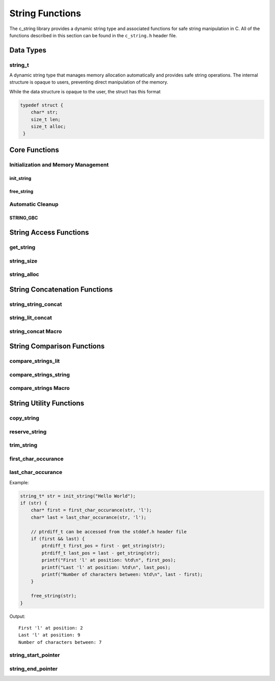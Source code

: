 String Functions
================

The c_string library provides a dynamic string type and associated functions 
for safe string manipulation in C.  All of the functions described in this 
section can be found in the ``c_string.h`` header file.

Data Types
----------

string_t
~~~~~~~~
A dynamic string type that manages memory allocation automatically and provides safe string operations.
The internal structure is opaque to users, preventing direct manipulation of the memory.

While the data structure is opaque to the user, the struct has this 
format

.. code-block:: c

   typedef struct {
       char* str;
       size_t len;
       size_t alloc;
    }


Core Functions
--------------

Initialization and Memory Management
~~~~~~~~~~~~~~~~~~~~~~~~~~~~~~~~~~~~

init_string
^^^^^^^^^^^
.. c:function:: string_t* init_string(const char* str)

   Creates and initializes a new ``string_t`` object from a C-style string. If
   compiled with ``gcc`` of ``clang`` compilers, consider using :ref:`GBC_STRING
   macro <string_cleanup_macro>`.  If the developer wishes to Pre-allocate 
   a larger amount of memory than would be normally allocated with this function, 
   they can also call the :ref:`reserve_string <reserve-string-func>` function 
   after initialization.

   :param str: A null-terminated C string
   :returns: Pointer to new ``string_t`` object, or NULL on failure
   :raises: Sets errno to ENOMEM if memory allocation fails or EINVAL if str is NULL

   Example:

   .. code-block:: c

      string_t* str = init_string("Hello, World!");
      /*
       * if compiling with gcc or clang consider using 
       * string_t* str STRING_GBC init_string("Hello, World!");
       */
      if (str == NULL) {
          fprintf(stderr, "Failed to initialize string\n");
          return 1;
      }
      printf("String content: %s\n", get_string(str));
      // If STRING_GBC macro is used, their is no need to call free_string()
      free_string(str);

   Output::

      String content: Hello, World!

free_string
^^^^^^^^^^^
.. c:function:: void free_string(string_t* str)

   Deallocates all memory associated with a string_t object.

   :param str: Pointer to string_t object to free
   :raises: Sets errno to EINVAL if str is NULL

   Example:

   .. code-block:: c

      string_t* str = init_string("Hello");
      // Use the string...
      free_string(str);
      str = NULL;  // Good practice to avoid dangling pointers

Automatic Cleanup
~~~~~~~~~~~~~~~~~

.. _string_cleanup_macro:

STRING_GBC
^^^^^^^^^^
.. c:macro:: STRING_GBC

   Enables automatic cleanup of ``string_t`` objects when they go out of scope.
   Available only with ``GCC`` and ``Clang`` compilers.  If this option is available 
   for your compiler, this is the preferred method for memory management.

   Example:

   .. code-block:: c

      void example_function(void) {
          STRING_GBC string_t* str = init_string("Hello");
          if (!str) {
              return;
          }
          printf("String: %s\n", get_string(str));
          // No need to call free_string - cleanup happens automatically
      }

   Output::

      String: Hello

String Access Functions
-----------------------

get_string
~~~~~~~~~~
.. c:function:: const char* get_string(const string_t* str)

  Retrieves the C string stored in a ``string_t`` object.

  :param str: Pointer to the string_t object
  :returns: Pointer to the null-terminated string, or NULL on failure
  :raises: Sets errno to EINVAL if str is NULL

  Example:

  .. code-block:: c

     string_t* str STRING_GBC = init_string("Hello, World!");
     // If not compiled with gcc or clang, string_t* str = init_string("Hello, World!");
     if (str) {
         const char* content = get_string(str);
         if (content) {
             printf("String content: %s\n", content);
         }
         // If not compiled with gcc or clang, free_string(str);
     }

  Output::

     String content: Hello, World!

string_size
~~~~~~~~~~~
.. c:function:: const size_t string_size(const string_t* str)

  Returns the length of the string (number of characters excluding null terminator).
  This is the equivalant of the ``strlen`` function from the ``string.h`` header 
  file; however, this function is safely bounded by the length of the string 
  and is not prone to buffer overflow attacks.

  :param str: Pointer to the ``string_t`` object
  :returns: Length of string, or LONG_MAX on failure
  :raises: Sets errno to EINVAL if str is NULL

  Example:

  .. code-block:: c

     string_t* str STRING_GBC = init_string("Hello");
     // If not compiled with gcc or clang, string_t* str = init_string("Hello");
     if (str) {
         size_t len = string_size(str);
         if (len != LONG_MAX) {
             printf("String: %s\nLength: %zu\n", get_string(str), len);
         }
         // If not compiled with gcc or clang, free_string(str);
     }

  Output::

     String: Hello
     Length: 5

string_alloc
~~~~~~~~~~~~
.. c:function:: const size_t string_alloc(const string_t* str)

  Returns the total allocated capacity of the string buffer. 

  :param str: Pointer to the ``string_t`` object
  :returns: Allocated capacity in bytes, or LONG_MAX on failure
  :raises: Sets errno to EINVAL if str is NULL

  Example:

  .. code-block:: c

     string_t* str STRING_GBC = init_string("Test");
     // If not compiled with gcc or clang, string_t* str = init_string("Test");
     if (str) {
         printf("String: %s\n", get_string(str));
         printf("Length: %zu\n", string_size(str));
         printf("Allocated: %zu\n", string_alloc(str));
         // If not compiled with gcc or clang, free_string(str);
     }

  Output::

     String: Test
     Length: 4
     Allocated: 5

String Concatenation Functions
------------------------------

string_string_concat
~~~~~~~~~~~~~~~~~~~~
.. c:function:: bool string_string_concat(string_t* str1, const string_t* str2)

  Concatenates two ``string_t`` objects, appending the second string to the first.
  Developers should consider using the :ref:`string_concat macro <string-concat-macro>`
  in place of the ``string_string_concat`` function. This function is bounded by
  the length of the second string and is not prone to buffer overflow attacks.

  :param str1: Destination string_t object
  :param str2: Source string_t object to append
  :returns: true if successful, false on failure
  :raises: Sets errno to ENOMEM on allocation failure or EINVAL if either input is NULL

  Example:

  .. code-block:: c

     string_t* str1 = init_string("Hello ");
     string_t* str2 = init_string("World!");
     if (str1 && str2) {
         printf("Before: %s\n", get_string(str1));
         if (string_string_concat(str1, str2)) {
             printf("After:  %s\n", get_string(str1));
         }
         free_string(str1);
         free_string(str2);
     }

  Output::

     Before: Hello 
     After:  Hello World!

string_lit_concat
~~~~~~~~~~~~~~~~~
.. c:function:: bool string_lit_concat(string_t* str1, const char* literal)

  Concatenates a C string literal to a ``string_t`` object.Developers should consider 
  using the :ref:`string_concat macro <string-concat-macro>` in place of the 
  ``string_lit_concat`` function. 

  :param str1: Destination string_t object
  :param literal: C string to append
  :returns: true if successful, false on failure
  :raises: Sets errno to ENOMEM on allocation failure or EINVAL if either input is NULL

  Example:

  .. code-block:: c

     string_t* str = init_string("Hello ");
     if (str) {
         printf("Before: %s\n", get_string(str));
         if (string_lit_concat(str, "World!")) {
             printf("After:  %s\n", get_string(str));
         }
         free_string(str);
     }

  Output::

     Before: Hello 
     After:  Hello World!

.. _string-concat-macro:

string_concat Macro
~~~~~~~~~~~~~~~~~~~
.. c:macro:: string_concat(str_one, str_two)

  A generic macro that automatically selects the appropriate concatenation function
  based on the type of the second argument.

  Example:

  .. code-block:: c

     string_t* str1 = init_string("Hello ");
     string_t* str2 = init_string("World ");
     
     if (str1 && str2) {
         printf("Initial: %s\n", get_string(str1));
         
         // Using macro with string_t
         string_concat(str1, str2);
         printf("After string_t concat: %s\n", get_string(str1));
         
         // Using macro with literal
         string_concat(str1, "!!!");
         printf("After literal concat: %s\n", get_string(str1));
         
         free_string(str1);
         free_string(str2);
     }

  Output::

     Initial: Hello 
     After string_t concat: Hello World 
     After literal concat: Hello World !!!

String Comparison Functions
---------------------------

compare_strings_lit
~~~~~~~~~~~~~~~~~~~
.. c:function:: int compare_strings_lit(const string_t* str_struct, const char* string)

  Compares a ``string_t`` object with a C string literal lexicographically.
  Developers should consider using the :ref:`compare_strings macro <compare-strings-macro>`
  in place of the ``compare_strings_lit`` function. This is the equivalent of the 
  ``strcmp`` function from the ``string.h`` header file.  However, this function 
  is bounded by the size of the first string and is not subject to buffer overflow 
  attacks.

  :param str_struct: ``string_t`` object to compare
  :param string: C string literal to compare against
  :returns: < 0 if str_struct is less than string, 
           0 if equal, 
           > 0 if str_struct is greater than string,
           INT_MIN on error
  :raises: Sets errno to EINVAL if either input is NULL

  Example:

  .. code-block:: c

     string_t* str = init_string("hello");
     if (str) {
         printf("Comparing '%s' with 'hello': %d\n", 
                get_string(str), compare_strings_lit(str, "hello"));
         printf("Comparing '%s' with 'world': %d\n", 
                get_string(str), compare_strings_lit(str, "world"));
         printf("Comparing '%s' with 'apple': %d\n", 
                get_string(str), compare_strings_lit(str, "apple"));
         free_string(str);
     }

  Output::

     Comparing 'hello' with 'hello': 0
     Comparing 'hello' with 'world': -15
     Comparing 'hello' with 'apple': 7

compare_strings_string
~~~~~~~~~~~~~~~~~~~~~~
.. c:function:: int compare_strings_string(const string_t* str_struct_one, string_t* str_struct_two)

  Compares two ``string_t`` objects lexicographically. Developers should consider 
  using the :ref:`compare-strings macro <compare-strings-macro>` in place of the 
  ``compare_strings_string`` function. This is hte equivalent of the ``strcmp``
  function from the ``string.h`` header file; however, it is bounded by the length 
  of the strings and is not subject to buffer overflow attacks.

  :param str_struct_one: First ``string_t`` object to compare
  :param str_struct_two: Second ``string_t`` object to compare against
  :returns: < 0 if str_struct_one is less than str_struct_two, 
           0 if equal, 
           > 0 if str_struct_one is greater than str_struct_two,
           INT_MIN on error
  :raises: Sets errno to EINVAL if either input is NULL

  Example:

  .. code-block:: c

     string_t* str1 = init_string("hello");
     string_t* str2 = init_string("world");
     string_t* str3 = init_string("hello");
     
     if (str1 && str2 && str3) {
         printf("Comparing '%s' with '%s': %d\n", 
                get_string(str1), get_string(str2), 
                compare_strings_string(str1, str2));
         printf("Comparing '%s' with '%s': %d\n", 
                get_string(str1), get_string(str3), 
                compare_strings_string(str1, str3));
         
         free_string(str1);
         free_string(str2);
         free_string(str3);
     }

  Output::

     Comparing 'hello' with 'world': -15
     Comparing 'hello' with 'hello': 0

.. _compare-strings-macro:

compare_strings Macro
~~~~~~~~~~~~~~~~~~~~~
.. c:macro:: compare_strings(str_one, str_two)

  A generic macro that automatically selects the appropriate comparison function
  based on the type of the second argument.  This macro is the equivalent of the 
  ``strcmp`` function from the ``string.h`` header file and is bounded by the size 
  of the first string, and is not subject to buffer overflow attacks.

  Example:

  .. code-block:: c

     string_t* str1 = init_string("hello");
     string_t* str2 = init_string("world");
     
     if (str1 && str2) {
         // Compare with string_t
         printf("Compare with string_t: %d\n", 
                compare_strings(str1, str2));
         
         // Compare with literal
         printf("Compare with literal: %d\n", 
                compare_strings(str1, "hello"));
         
         free_string(str1);
         free_string(str2);
     }

  Output::

     Compare with string_t: -15
     Compare with literal: 0

String Utility Functions
------------------------

copy_string
~~~~~~~~~~~
.. c:function:: string_t* copy_string(const string_t* str)

  Creates a deep copy of a ``string_t`` object, preserving both content and allocation size.

  :param str: ``string_t`` object to copy
  :returns: New string_t object with identical content, or NULL on failure
  :raises: Sets errno to EINVAL if str is NULL or ENOMEM if allocation fails

  Example:

  .. code-block:: c

     string_t* original = init_string("Hello World");
     if (original) {
         printf("Original: %s\n", get_string(original));
         
         string_t* copy = copy_string(original);
         if (copy) {
             printf("Copy: %s\n", get_string(copy));
             printf("Original size: %zu\n", string_size(original));
             printf("Copy size: %zu\n", string_size(copy));
             printf("Original allocation: %zu\n", string_alloc(original));
             printf("Copy allocation: %zu\n", string_alloc(copy));
             
             free_string(copy);
         }
         free_string(original);
     }

  Output::

     Original: Hello World
     Copy: Hello World
     Original size: 11
     Copy size: 11
     Original allocation: 12
     Copy allocation: 12

.. _reserve-string-func:

reserve_string
~~~~~~~~~~~~~~
.. c:function:: bool reserve_string(string_t* str, size_t len)

  Pre-allocates memory for a ``string_t`` object to optimize for future concatenations.
  Will not reduce allocation size below current size.

  :param str: ``string_t`` object to reserve memory for
  :param len: Desired buffer length in bytes
  :returns: true if successful, false if len is less than current allocation or on error
  :raises: Sets errno to EINVAL if str is NULL or len is too small, ENOMEM if allocation fails

  Example:

  .. code-block:: c

     string_t* str = init_string("Hello");
     if (str) {
         printf("Initial allocation: %zu\n", string_alloc(str));
         
         // Reserve more space
         if (reserve_string(str, 20)) {
             printf("After reserve(20): %zu\n", string_alloc(str));
             
             // Try to reserve less space (should fail)
             if (!reserve_string(str, 10)) {
                 printf("Failed to reduce allocation as expected\n");
             }
             
             // Content remains unchanged
             printf("String content: %s\n", get_string(str));
         }
         free_string(str);
     }

  Output::

     Initial allocation: 6
     After reserve(20): 20
     Failed to reduce allocation as expected
     String content: Hello

trim_string
~~~~~~~~~~~
.. c:function:: bool trim_string(string_t* str)

  Reduces the allocated memory of a ``string_t`` object to the minimum required size
  (string length plus null terminator). This is useful for optimizing memory usage
  after string operations that might have left excess allocated space.

  :param str: ``string_t`` object to trim
  :returns: true if successful or already at minimum size, false on error
  :raises: Sets errno to EINVAL if str is NULL or corrupted, ENOMEM if reallocation fails

  Example:

  .. code-block:: c

     string_t* str = init_string("Hello");
     if (str) {
         // First reserve extra space
         reserve_string(str, 20);
         printf("Before trim - Content: %s, Size: %zu, Allocated: %zu\n",
                get_string(str), string_size(str), string_alloc(str));
         
         // Now trim the excess space
         if (trim_string(str)) {
             printf("After trim  - Content: %s, Size: %zu, Allocated: %zu\n",
                    get_string(str), string_size(str), string_alloc(str));
         }
         free_string(str);
     }

  Output::

     Before trim - Content: Hello, Size: 5, Allocated: 20
     After trim  - Content: Hello, Size: 5, Allocated: 6

first_char_occurance
~~~~~~~~~~~~~~~~~~~~
.. c:function:: char* first_char_occurance(string_t* str, char value)

  Finds the first occurrence of a character in a ``string_t`` object.
  Similar to ``strchr()`` from the C standard library.

  :param str: string_t object to search in
  :param value: Character to search for
  :returns: Pointer to the first occurrence of the character, or NULL if not found
  :raises: Sets errno to EINVAL if str is NULL

  Example:

  .. code-block:: c

     string_t* str = init_string("Hello World");
     if (str) {
         char* result = first_char_occurance(str, 'l');
         if (result) {
             printf("First 'l' found at position: %ld\n", result - get_string(str));
             printf("Remaining string from 'l': %s\n", result);
         }
         
         // Try finding a character that doesn't exist
         if (!first_char_occurance(str, 'z')) {
             printf("Character 'z' not found\n");
         }
         
         free_string(str);
     }

  Output::

     First 'l' found at position: 2
     Remaining string from 'l': llo World
     Character 'z' not found

last_char_occurance
~~~~~~~~~~~~~~~~~~~
.. c:function:: char* last_char_occurance(string_t* str, char value)

  Finds the last occurrence of a character in a ``string_t`` object.
  Similar to ``strrchr()`` from the C standard library.

  :param str: string_t object to search in
  :param value: Character to search for
  :returns: Pointer to the last occurrence of the character, or NULL if not found
  :raises: Sets errno to EINVAL if str is NULL

Example:

.. code-block:: c

   string_t* str = init_string("Hello World");
   if (str) {
       char* first = first_char_occurance(str, 'l');
       char* last = last_char_occurance(str, 'l');

       // ptrdiff_t can be accessed from the stddef.h header file
       if (first && last) {
           ptrdiff_t first_pos = first - get_string(str);
           ptrdiff_t last_pos = last - get_string(str);
           printf("First 'l' at position: %td\n", first_pos);
           printf("Last 'l' at position: %td\n", last_pos);
           printf("Number of characters between: %td\n", last - first);
       }
       
       free_string(str);
   }

Output::

   First 'l' at position: 2
   Last 'l' at position: 9
   Number of characters between: 7

string_start_pointer
~~~~~~~~~~~~~~~~~~~~
.. c:function:: char* string_start_pointer(string_t* str)

  Returns a pointer to the beginning of the string stored in a ``string_t`` object.
  Similar to begin() in C++ string class.

  :param str: ``string_t`` object to get start pointer from
  :returns: Pointer to the first character of the string, or NULL on error
  :raises: Sets errno to EINVAL if str is NULL

  Example:

  .. code-block:: c

     string_t* str = init_string("Hello World");
     if (str) {
         char* start = string_start_pointer(str);
         if (start) {
             printf("First character: %c\n", *start);
             printf("First two chars: %.2s\n", start);
         }
         free_string(str);
     }

  Output::

     First character: H
     First two chars: He

string_end_pointer
~~~~~~~~~~~~~~~~~~
.. c:function:: char* string_end_pointer(string_t* str)

  Returns a pointer to the last character of the string stored in a ``string_t`` object.
  Note: This points to the last actual character, not the null terminator.

  :param str: ``string_t`` object to get end pointer from
  :returns: Pointer to the last character of the string, or NULL on error
  :raises: Sets errno to EINVAL if str is NULL

  Example:

  .. code-block:: c

     string_t* str = init_string("Hello World");
     if (str) {
         char* start = string_start_pointer(str);
         char* end = string_end_pointer(str);
         
         if (start && end) {
             printf("First character: %c\n", *start);
             printf("Last character: %c\n", *end);
             printf("String length: %td\n", end - start + 1);
         }
         free_string(str);
     }

  Output::

     First character: H
     Last character: d
     String length: 11
